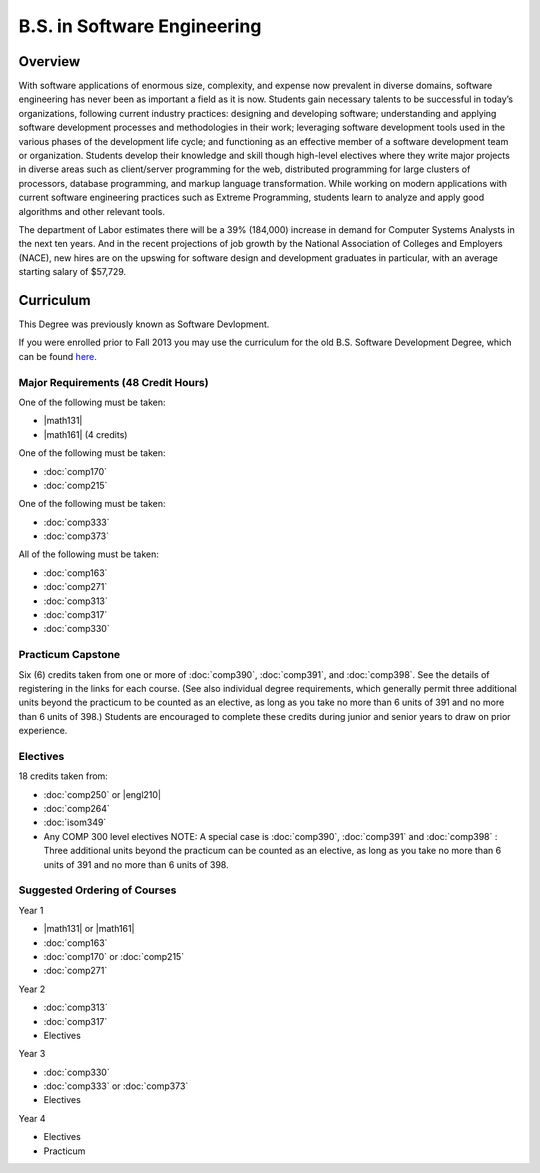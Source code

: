 B.S. in Software Engineering
============================

Overview
---------

With software applications of enormous size, complexity, and expense now prevalent in diverse domains, software engineering has never been as important a field as it is now. Students gain necessary talents to be successful in today’s organizations, following current industry practices: designing and developing software; understanding and applying software development processes and methodologies in their work; leveraging software development tools used in the various phases of the development life cycle; and functioning as an effective member of a software development team or organization. Students develop their knowledge and skill though high-level electives where they write major projects in diverse areas such as client/server programming for the web, distributed programming for large clusters of processors, database programming, and markup language transformation. While working on modern applications with current software engineering practices such as Extreme Programming, students learn to analyze and apply good algorithms and other relevant tools. 

The department of Labor estimates there will be a 39% (184,000) increase in demand for Computer Systems Analysts in the next ten years. And in the recent projections of job growth by the National Association of Colleges and Employers (NACE), new hires are on the upswing for software design and development graduates in particular, with an average starting salary of $57,729.

Curriculum
-----------

This Degree was previously known as Software Devlopment.

If you were enrolled prior to Fall 2013 you may use the curriculum for the old B.S. Software Development Degree, which can be found `here <http://www.luc.edu/cs/academics/undergraduateprograms/bsse/oldcurriculum/>`_.

Major Requirements (48 Credit Hours)
~~~~~~~~~~~~~~~~~~~~~~~~~~~~~~~~~~~~~

One of the following must be taken:

-   |math131|
-   |math161| (4 credits)

One of the following must be taken:

-   :doc:`comp170`
-   :doc:`comp215`

One of the following must be taken:

-   :doc:`comp333`
-   :doc:`comp373`

All of the following must be taken:

-   :doc:`comp163`
-   :doc:`comp271`
-   :doc:`comp313`
-   :doc:`comp317`
-   :doc:`comp330`

Practicum Capstone
~~~~~~~~~~~~~~~~~~~

Six (6) credits taken from one or more of :doc:`comp390`, :doc:`comp391`, and :doc:`comp398`. See the details of registering in the links for each course. (See also individual degree requirements, which generally permit three additional units beyond the practicum to be counted as an elective, as long as you take no more than 6 units of 391 and no more than 6 units of 398.) Students are encouraged to complete these credits during junior and senior years to draw on prior experience.

Electives
~~~~~~~~~~

18 credits taken from:

-   :doc:`comp250` or |engl210|
-   :doc:`comp264`
-   :doc:`isom349`
-   Any COMP 300 level electives NOTE: A special case is :doc:`comp390`, :doc:`comp391` and :doc:`comp398` : Three additional units beyond the practicum can be counted as an elective, as long as you take no more than 6 units of 391 and no more than 6 units of 398.

Suggested Ordering of Courses
~~~~~~~~~~~~~~~~~~~~~~~~~~~~~~

Year 1

-   |math131| or |math161|
-   :doc:`comp163`
-   :doc:`comp170` or :doc:`comp215`
-   :doc:`comp271`

Year 2

-   :doc:`comp313`
-   :doc:`comp317`
-   Electives

Year 3

-   :doc:`comp330`
-   :doc:`comp333` or :doc:`comp373`
-   Electives

Year 4

-   Electives
-   Practicum
